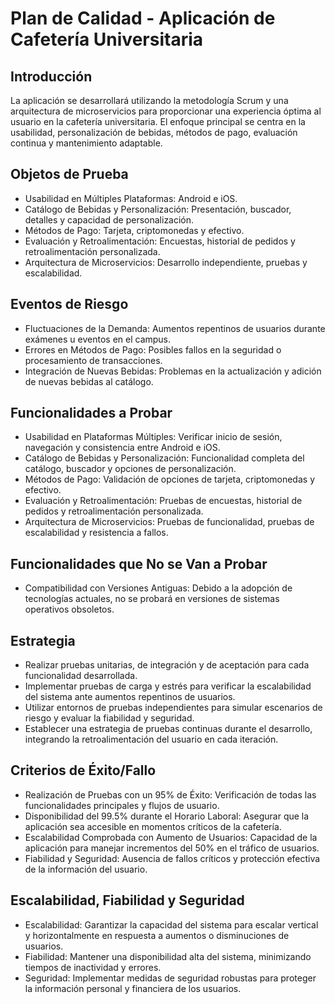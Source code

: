 * Plan de Calidad - Aplicación de Cafetería Universitaria

** Introducción
La aplicación se desarrollará utilizando la metodología Scrum y una arquitectura de microservicios para proporcionar una experiencia óptima al usuario en la cafetería universitaria. El enfoque principal se centra en la usabilidad, personalización de bebidas, métodos de pago, evaluación continua y mantenimiento adaptable.

** Objetos de Prueba
- Usabilidad en Múltiples Plataformas: Android e iOS.
- Catálogo de Bebidas y Personalización: Presentación, buscador, detalles y capacidad de personalización.
- Métodos de Pago: Tarjeta, criptomonedas y efectivo.
- Evaluación y Retroalimentación: Encuestas, historial de pedidos y retroalimentación personalizada.
- Arquitectura de Microservicios: Desarrollo independiente, pruebas y escalabilidad.

** Eventos de Riesgo
- Fluctuaciones de la Demanda: Aumentos repentinos de usuarios durante exámenes u eventos en el campus.
- Errores en Métodos de Pago: Posibles fallos en la seguridad o procesamiento de transacciones.
- Integración de Nuevas Bebidas: Problemas en la actualización y adición de nuevas bebidas al catálogo.

** Funcionalidades a Probar
- Usabilidad en Plataformas Múltiples: Verificar inicio de sesión, navegación y consistencia entre Android e iOS.
- Catálogo de Bebidas y Personalización: Funcionalidad completa del catálogo, buscador y opciones de personalización.
- Métodos de Pago: Validación de opciones de tarjeta, criptomonedas y efectivo.
- Evaluación y Retroalimentación: Pruebas de encuestas, historial de pedidos y retroalimentación personalizada.
- Arquitectura de Microservicios: Pruebas de funcionalidad, pruebas de escalabilidad y resistencia a fallos.

** Funcionalidades que No se Van a Probar
- Compatibilidad con Versiones Antiguas: Debido a la adopción de tecnologías actuales, no se probará en versiones de sistemas operativos obsoletos.

** Estrategia
- Realizar pruebas unitarias, de integración y de aceptación para cada funcionalidad desarrollada.
- Implementar pruebas de carga y estrés para verificar la escalabilidad del sistema ante aumentos repentinos de usuarios.
- Utilizar entornos de pruebas independientes para simular escenarios de riesgo y evaluar la fiabilidad y seguridad.
- Establecer una estrategia de pruebas continuas durante el desarrollo, integrando la retroalimentación del usuario en cada iteración.

** Criterios de Éxito/Fallo
- Realización de Pruebas con un 95% de Éxito: Verificación de todas las funcionalidades principales y flujos de usuario.
- Disponibilidad del 99.5% durante el Horario Laboral: Asegurar que la aplicación sea accesible en momentos críticos de la cafetería.
- Escalabilidad Comprobada con Aumento de Usuarios: Capacidad de la aplicación para manejar incrementos del 50% en el tráfico de usuarios.
- Fiabilidad y Seguridad: Ausencia de fallos críticos y protección efectiva de la información del usuario.

** Escalabilidad, Fiabilidad y Seguridad
- Escalabilidad: Garantizar la capacidad del sistema para escalar vertical y horizontalmente en respuesta a aumentos o disminuciones de usuarios.
- Fiabilidad: Mantener una disponibilidad alta del sistema, minimizando tiempos de inactividad y errores.
- Seguridad: Implementar medidas de seguridad robustas para proteger la información personal y financiera de los usuarios.
